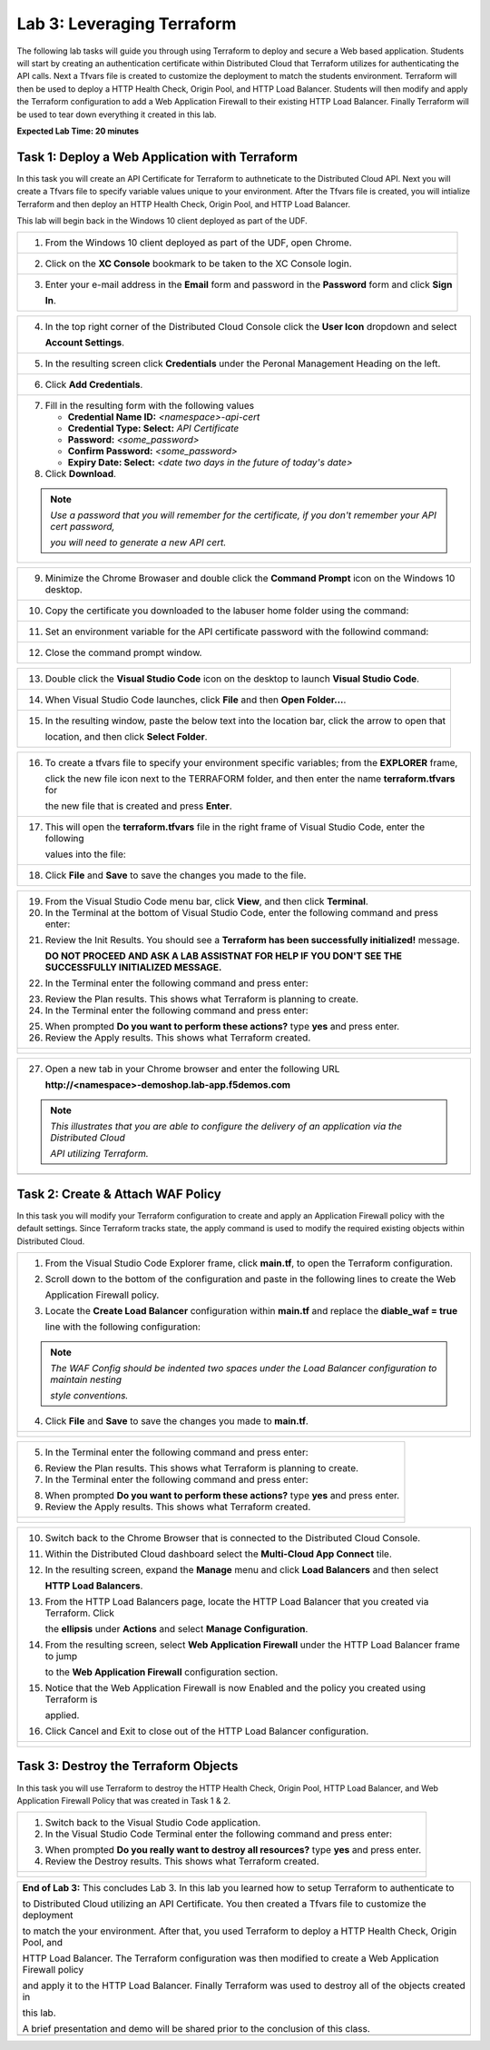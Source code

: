 Lab 3: Leveraging Terraform
===========================

The following lab tasks will guide you through using Terraform to deploy and secure a Web based application.  
Students will start by creating an authentication certificate within Distributed Cloud that Terraform utilizes
for authenticating the API calls.  Next a Tfvars file is created to customize the deployment to match the 
students environment. Terraform will then be used to deploy a HTTP Health Check, Origin Pool, and HTTP Load 
Balancer. Students will then modify and apply the Terraform configuration to add a Web Application Firewall 
to their existing HTTP Load Balancer. Finally Terraform will be used to tear down everything it created in 
this lab.

**Expected Lab Time: 20 minutes**

Task 1: Deploy a Web Application with Terraform  
~~~~~~~~~~~~~~~~~~~~~~~~~~~~~~~~~~~~~~~~~~~~~~~
In this task you will create an API Certificate for Terraform to authneticate to the Distributed Cloud API.  Next 
you will create a Tfvars file to specify variable values unique to your environment.  After the Tfvars file is 
created, you will intialize Terraform and then deploy an HTTP Health Check, Origin Pool, and HTTP Load Balancer. 

This lab will begin back in the Windows 10 client deployed as part of the UDF.

+---------------------------------------------------------------------------------------------------------------+
| 1. From the Windows 10 client deployed as part of the UDF, open Chrome.                                       |
|                                                                                                               |
| |lab1-Chrome|                                                                                                 |
+---------------------------------------------------------------------------------------------------------------+
| 2. Click on the **XC Console** bookmark to be taken to the XC Console login.                                  |
|                                                                                                               |
| |lab1-XC_Bookmark|                                                                                            |
+---------------------------------------------------------------------------------------------------------------+
| 3. Enter your e-mail address in the **Email** form and password in the **Password** form and click **Sign**   |
|                                                                                                               |
|    **In**.                                                                                                    |
|                                                                                                               |
| |lab1-XC_Signin|                                                                                              |
+---------------------------------------------------------------------------------------------------------------+

+---------------------------------------------------------------------------------------------------------------+
| 4. In the top right corner of the Distributed Cloud Console click the **User Icon** dropdown and select       |
|                                                                                                               |
|    **Account Settings**.                                                                                      |
|                                                                                                               |
| |lab1-Account_Settings|                                                                                       |
+---------------------------------------------------------------------------------------------------------------+
| 5. In the resulting screen click **Credentials** under the Peronal Management Heading on the left.            |
|                                                                                                               |
| |lab1-Credentials|                                                                                            |
+---------------------------------------------------------------------------------------------------------------+
| 6. Click **Add Credentials**.                                                                                 |
|                                                                                                               |
| |lab1-Add_Credentials|                                                                                        |
+---------------------------------------------------------------------------------------------------------------+
| 7. Fill in the resulting form with the following values                                                       |
|                                                                                                               |
|    * **Credential Name ID:**  *<namespace>-api-cert*                                                          |
|    * **Credential Type: Select:** *API Certificate*                                                           |
|    * **Password:** *<some_password>*                                                                          |
|    * **Confirm Password:** *<some_password>*                                                                  |
|    * **Expiry Date: Select:** *<date two days in the future of today's date>*                                 |
|                                                                                                               |
| 8. Click **Download**.                                                                                        |
|                                                                                                               |
| |lab3-Terraform_Download_API_Cert|                                                                            |
|                                                                                                               |
| .. note::                                                                                                     |
|    *Use a password that you will remember for the certificate, if you don't remember your API cert password,* |
|                                                                                                               |
|    *you will need to generate a new API cert.*                                                                |
+---------------------------------------------------------------------------------------------------------------+

+---------------------------------------------------------------------------------------------------------------+
| 9. Minimize the Chrome Browaser and double click the **Command Prompt** icon on the Windows 10 desktop.       |
|                                                                                                               |
| |lab3-Terraform_Cmd_Prompt|                                                                                   |
+---------------------------------------------------------------------------------------------------------------+
| 10. Copy the certificate you downloaded to the labuser home folder using the command:                         |
|                                                                                                               |
| .. code-block:: bash                                                                                          |
|    copy c:\Users\labuser\Downloads\f5-xc-lab-app.console.ves.volterra.io.api-creds.p12                        |
|    c:\Users\labuser\xc-api-cert.p12                                                                           |
|                                                                                                               |
| |lab3-Terraform_Cert_Copy|                                                                                    |
+---------------------------------------------------------------------------------------------------------------+
| 11. Set an environment variable for the API certificate password with the followind command:                  |
|                                                                                                               |
| .. code-block:: bash                                                                                          |
|    setx VES_P12_PASSWORD "<some_password>"                                                                    |
|                                                                                                               |
| |lab3-Terraform_Cert_Password|                                                                                |
+---------------------------------------------------------------------------------------------------------------+
| 12. Close the command prompt window.                                                                          |
+---------------------------------------------------------------------------------------------------------------+

+---------------------------------------------------------------------------------------------------------------+
| 13. Double click the **Visual Studio Code** icon on the desktop to launch **Visual Studio Code**.             |
|                                                                                                               |
| |lab3-Terraform_VSC|                                                                                          |
+---------------------------------------------------------------------------------------------------------------+
| 14. When Visual Studio Code launches, click **File** and then **Open Folder...**.                             |
|                                                                                                               |
| |lab3-Terraform_VSC_Folder|                                                                                   |
+---------------------------------------------------------------------------------------------------------------+
| 15. In the resulting window, paste the below text into the location bar, click the arrow to open that         |
|                                                                                                               |
|     location, and then click **Select Folder**.                                                               |
|                                                                                                               |
| .. code-block:: bash                                                                                          |
|    c:\Users\labuser\appworld-f5xc-automation\Terraform                                                        |
|                                                                                                               |
| |lab3-Terraform_VSC_Folder_Select|                                                                            |
+---------------------------------------------------------------------------------------------------------------+

+---------------------------------------------------------------------------------------------------------------+
| 16. To create a tfvars file to specify your environment specific variables; from the **EXPLORER** frame,      |
|                                                                                                               |
|     click the new file icon next to the TERRAFORM folder, and then enter the name **terraform.tfvars** for    | 
|                                                                                                               |
|     the new file that is created and press **Enter**.                                                         |
|                                                                                                               |
| |lab3-Terraform_VSC_Tfvars|                                                                                   |
+---------------------------------------------------------------------------------------------------------------+
| 17. This will open the **terraform.tfvars** file in the right frame of Visual Studio Code, enter the following|
|                                                                                                               |
|     values into the file:                                                                                     |
|                                                                                                               |
| .. code-block:: bash                                                                                          |
|    api_p12     = "c:/Users/labuser/xc-api-cert.p12"                                                           |
|    tenant_name = "f5-xc-lab-app"                                                                              |
|    namespace   = "<namespace>"                                                                                |
|                                                                                                               |
| |lab3-Terraform_VSC_Tfvars_Values|                                                                            |
+---------------------------------------------------------------------------------------------------------------+
| 18. Click **File** and **Save** to save the changes you made to the file.                                     |
|                                                                                                               |
| |lab3-Terraform_VSC_Tfvars_Save|                                                                              |
+---------------------------------------------------------------------------------------------------------------+

+---------------------------------------------------------------------------------------------------------------+
| 19. From the Visual Studio Code menu bar, click **View**, and then click **Terminal**.                        |
|                                                                                                               |
| 20. In the Terminal at the bottom of Visual Studio Code, enter the following command and press enter:         |
|                                                                                                               |
| .. code-block:: bash                                                                                          |
|    terraform init                                                                                             |
|                                                                                                               |
| 21. Review the Init Results. You should see a **Terraform has been successfully initialized!** message.       |
|                                                                                                               |
|     **DO NOT PROCEED AND ASK A LAB ASSISTNAT FOR HELP IF YOU DON'T SEE THE SUCCESSFULLY INITIALIZED MESSAGE.**|
|                                                                                                               |
| 22. In the Terminal enter the following command and press enter:                                              |
|                                                                                                               |
| .. code-block:: bash                                                                                          |
|    terraform plan                                                                                             |
|                                                                                                               |
| 23. Review the Plan results. This shows what Terraform is planning to create.                                 |
|                                                                                                               |
| 24. In the Terminal enter the following command and press enter:                                              |
|                                                                                                               |
| .. code-block:: bash                                                                                          |
|    terraform apply                                                                                            |
|                                                                                                               |
| 25. When prompted **Do you want to perform these actions?** type **yes** and press enter.                     |
|                                                                                                               |
| 26. Review the Apply results. This shows what Terraform created.                                              |
|                                                                                                               |
+---------------------------------------------------------------------------------------------------------------+
| |lab3-Terraform_VSC_Init|                                                                                     |
|                                                                                                               |
| |lab3-Terraform_VSC_Init_Success|                                                                             |
|                                                                                                               |
| |lab3-Terraform_VSC_Plan|                                                                                     |
|                                                                                                               |
| |lab3-Terraform_VSC_Plan_Results|                                                                             |
|                                                                                                               |
| |lab3-Terraform_VSC_Apply|                                                                                    |
|                                                                                                               |
| |lab3-Terraform_VSC_Apply_Yes|                                                                                |
|                                                                                                               |
| |lab3-Terraform_VSC_Apply_Results|                                                                            |
+---------------------------------------------------------------------------------------------------------------+

+---------------------------------------------------------------------------------------------------------------+
| 27. Open a new tab in your Chrome browser and enter the following URL                                         |
|                                                                                                               |
|     **http://<namespace>-demoshop.lab-app.f5demos.com**                                                       |
|                                                                                                               |
| .. note::                                                                                                     |
|    *This illustrates that you are able to configure the delivery of an application via the Distributed Cloud* |
|                                                                                                               |
|    *API utilizing Terraform.*                                                                                 |
+---------------------------------------------------------------------------------------------------------------+
| |lab1-Demoshop|                                                                                               |
+---------------------------------------------------------------------------------------------------------------+

Task 2: Create & Attach WAF Policy 
~~~~~~~~~~~~~~~~~~~~~~~~~~~~~~~~~~
In this task you will modify your Terraform configuration to create and apply an Application Firewall policy with
the default settings. Since Terraform tracks state, the apply command is used to modify the required existing 
objects within Distributed Cloud.

+---------------------------------------------------------------------------------------------------------------+
| 1. From the Visual Studio Code Explorer frame, click **main.tf**, to open the Terraform configuration.        |
|                                                                                                               |
| 2. Scroll down to the bottom of the configuration and paste in the following lines to create the Web          |
|                                                                                                               |
|    Application Firewall policy.                                                                               |
|                                                                                                               |
| .. code-block:: bash                                                                                          |
|    # Create WAF Policy                                                                                        |
|    resource "volterra_app_firewall" "waf" {                                                                   |
|      name = "${var.namespace}-appfw"                                                                          |
|      namespace = var.namespace                                                                                |
|      allow_all_response_codes = true                                                                          |
|      default_anonymization = true                                                                             |
|      use_default_blocking_page = true                                                                         |
|      default_bot_setting = true                                                                               |
|      default_detection_settings = true                                                                        |
|      use_loadbalancer_setting = true                                                                          |
|      blocking = true                                                                                          |
|    }                                                                                                          |
|                                                                                                               |
| 3. Locate the **Create Load Balancer** configuration within **main.tf** and replace the **diable_waf = true** |
|                                                                                                               |
|    line with the following configuration:                                                                     |
|                                                                                                               |
| .. code-block:: bash                                                                                          |
|    # WAF Config                                                                                               |
|    app_firewall {                                                                                             |
|      name = volterra_app_firewall.waf.name                                                                    |
|      namespace = var.namespace                                                                                |
|    }                                                                                                          |
|                                                                                                               |
| .. note::                                                                                                     |
|    *The WAF Config should be indented two spaces under the Load Balancer configuration to maintain nesting*   |
|                                                                                                               |
|    *style conventions.*                                                                                       |
|                                                                                                               |
| 4. Click **File** and **Save** to save the changes you made to **main.tf**.                                   |
+---------------------------------------------------------------------------------------------------------------+
| |lab3-Terraform_VSC_Main|                                                                                     |
|                                                                                                               |
| |lab3-Terraform_VSC_Appfw_Create|                                                                             |
|                                                                                                               |
| |lab3-Terraform_VSC_Appfw_LB_Disable|                                                                         |
|                                                                                                               |
| |lab3-Terraform_VSC_Appfw_LB_Config|                                                                          |
|                                                                                                               |
| |lab3-Terraform_VSC_Main_Save|                                                                                |
+---------------------------------------------------------------------------------------------------------------+

+---------------------------------------------------------------------------------------------------------------+
| 5. In the Terminal enter the following command and press enter:                                               |
|                                                                                                               |
| .. code-block:: bash                                                                                          |
|    terraform plan                                                                                             |
|                                                                                                               |
| 6. Review the Plan results. This shows what Terraform is planning to create.                                  |
|                                                                                                               |
| 7. In the Terminal enter the following command and press enter:                                               |
|                                                                                                               |
| .. code-block:: bash                                                                                          |
|    terraform apply                                                                                            |
|                                                                                                               |
| 8. When prompted **Do you want to perform these actions?** type **yes** and press enter.                      |
|                                                                                                               |
| 9. Review the Apply results. This shows what Terraform created.                                               |
|                                                                                                               |
+---------------------------------------------------------------------------------------------------------------+
| |lab3-Terraform_VSC_Appfw_Plan|                                                                               |
|                                                                                                               |
| |lab3-Terraform_VSC_Appfw_Plan_Results|                                                                       |
|                                                                                                               |
| |lab3-Terraform_VSC_Appfw_Apply|                                                                              |
|                                                                                                               |
| |lab3-Terraform_VSC_Appfw_Apply_Yes|                                                                          |
|                                                                                                               |
| |lab3-Terraform_VSC_Appfw_Apply_Results|                                                                      |
+---------------------------------------------------------------------------------------------------------------+

+---------------------------------------------------------------------------------------------------------------+
| 10. Switch back to the Chrome Browser that is connected to the Distributed Cloud Console.                     |
|                                                                                                               |
| 11. Within the Distributed Cloud dashboard select the **Multi-Cloud App Connect** tile.                       |
|                                                                                                               |
| 12. In the resulting screen, expand the **Manage** menu and click **Load Balancers** and then select          |
|                                                                                                               |
|     **HTTP Load Balancers**.                                                                                  |
|                                                                                                               |
| 13. From the HTTP Load Balancers page, locate the HTTP Load Balancer that you created via Terraform.  Click   |
|                                                                                                               |
|     the **ellipsis** under **Actions** and select **Manage Configuration**.                                   |
|                                                                                                               |
| 14. From the resulting screen, select **Web Application Firewall** under the HTTP Load Balancer frame to jump |
|                                                                                                               |
|     to the **Web Application Firewall** configuration section.                                                |
|                                                                                                               |
| 15. Notice that the Web Application Firewall is now Enabled and the policy you created using Terraform is     |
|                                                                                                               |
|     applied.                                                                                                  |
|                                                                                                               |
| 16. Click Cancel and Exit to close out of the HTTP Load Balancer configuration.                               |
+---------------------------------------------------------------------------------------------------------------+
| |lab1-XC_App_Connect|                                                                                         |
|                                                                                                               |
| |lab1-XC_LB|                                                                                                  |
|                                                                                                               |
| |lab1-XC_LB_Manage|                                                                                           |
|                                                                                                               |
| |lab3-XC_Terraform_WAF|                                                                                       |
|                                                                                                               |
| |lab3-XC_Terraform_WAF_Enable|                                                                                |
|                                                                                                               |
| |lab3-XC_Terraform_WAF_Cancel|                                                                                |
+---------------------------------------------------------------------------------------------------------------+

Task 3: Destroy the Terraform Objects 
~~~~~~~~~~~~~~~~~~~~~~~~~~~~~~~~~~~~~
In this task you will use Terraform to destroy the HTTP Health Check, Origin Pool, HTTP Load Balancer, and Web 
Application Firewall Policy that was created in Task 1 & 2.

+---------------------------------------------------------------------------------------------------------------+
| 1. Switch back to the Visual Studio Code application.                                                         |
|                                                                                                               |
| 2. In the Visual Studio Code Terminal enter the following command and press enter:                            |
|                                                                                                               |
| .. code-block:: bash                                                                                          |
|    terraform destroy                                                                                          |
|                                                                                                               |
| 3. When prompted **Do you really want to destroy all resources?** type **yes** and press enter.               |
|                                                                                                               |
| 4. Review the Destroy results. This shows what Terraform created.                                             |
|                                                                                                               |
+---------------------------------------------------------------------------------------------------------------+
| |lab3-Terraform_VSC_Destroy|                                                                                  |
|                                                                                                               |
| |lab3-Terraform_VSC_Destroy_Yes|                                                                              |
|                                                                                                               |
| |lab3-Terraform_VSC_Destroy_Results|                                                                          |
+---------------------------------------------------------------------------------------------------------------+

+---------------------------------------------------------------------------------------------------------------+
| **End of Lab 3:**  This concludes Lab 3. In this lab you learned how to setup Terraform to authenticate to    |
|                                                                                                               |
| to Distributed Cloud utilizing an API Certificate. You then created a Tfvars file to customize the deployment |
|                                                                                                               |
| to match the your environment. After that, you used Terraform to deploy a HTTP Health Check, Origin Pool, and |
|                                                                                                               |
| HTTP Load Balancer.  The Terraform configuration was then modified to create a Web Application Firewall policy|
|                                                                                                               |
| and apply it to the HTTP Load Balancer. Finally Terraform was used to destroy all of the objects created in   |
|                                                                                                               |
| this lab.                                                                                                     |
|                                                                                                               |
| A brief presentation and demo will be shared prior to the conclusion of this class.                           |
+---------------------------------------------------------------------------------------------------------------+
| |labend|                                                                                                      |
+---------------------------------------------------------------------------------------------------------------+

.. |lab1-Chrome| image:: _static/lab1-Chrome.png
   :width: 800px
.. |lab1-XC_Bookmark| image:: _static/lab1-XC_Bookmark.png
   :width: 800px
.. |lab1-XC_Signin| image:: _static/lab1-XC_Signin.png
   :width: 800px
.. |lab1-Account_Settings| image:: _static/lab1-Account_Settings.png
   :width: 800px
.. |lab1-Credentials| image:: _static/lab1-Credentials.png
   :width: 800px
.. |lab1-Add_Credentials| image:: _static/lab1-Add_Credentials.png
   :width: 800px
.. |lab3-Terraform_Download_API_Cert| image:: _static/lab3-Terraform_Download_API_Cert.png
   :width: 800px
.. |lab3-Terraform_Cmd_Prompt| image:: _static/lab3-Terraform_Cmd_Prompt.png
   :width: 800px
.. |lab3-Terraform_Cert_Copy| image:: _static/lab3-Terraform_Cert_Copy.png
   :width: 800px
.. |lab3-Terraform_Cert_Password| image:: _static/lab3-Terraform_Cert_Password.png
   :width: 800px
.. |lab3-Terraform_VSC| image:: _static/lab3-Terraform_VSC.png
   :width: 800px
.. |lab3-Terraform_VSC_Folder| image:: _static/lab3-Terraform_VSC_Folder.png
   :width: 800px
.. |lab3-Terraform_VSC_Folder_Select| image:: _static/lab3-Terraform_VSC_Folder_Select.png
   :width: 800px
.. |lab3-Terraform_VSC_Tfvars| image:: _static/lab3-Terraform_VSC_tfvars.png
   :width: 800px
.. |lab3-Terraform_VSC_Tfvars_Values| image:: _static/lab3-Terraform_VSC_tfvars_values.png
   :width: 800px
.. |lab3-Terraform_VSC_Tfvars_Save| image:: _static/lab3-Terraform_VSC_tfvars_save.png
   :width: 800px
.. |lab3-Terraform_VSC_Init| image:: _static/lab3-Terraform_VSC_Init.png
   :width: 800px
.. |lab3-Terraform_VSC_Init_Success| image:: _static/lab3-Terraform_VSC_Init_Success.png
   :width: 800px
.. |lab3-Terraform_VSC_Plan| image:: _static/lab3-Terraform_VSC_Plan.png
   :width: 800px
.. |lab3-Terraform_VSC_Plan_Results| image:: _static/lab3-Terraform_VSC_Plan_Results.png
   :width: 800px
.. |lab3-Terraform_VSC_Apply| image:: _static/lab3-Terraform_VSC_Apply.png
   :width: 800px
.. |lab3-Terraform_VSC_Apply_Yes| image:: _static/lab3-Terraform_VSC_Apply_Yes.png
   :width: 800px
.. |lab3-Terraform_VSC_Apply_Results| image:: _static/lab3-Terraform_VSC_Apply_Results.png
   :width: 800px
.. |lab1-Demoshop| image:: _static/lab1-Demoshop.png
   :width: 800px
.. |lab3-Terraform_VSC_Main| image:: _static/lab3-Terraform_VSC_Main.png
   :width: 800px
.. |lab3-Terraform_VSC_Appfw_Create| image:: _static/lab3-Terraform_VSC_Appfw_Create.png
   :width: 800px
.. |lab3-Terraform_VSC_Appfw_LB_Disable| image:: _static/lab3-Terraform_VSC_Appfw_LB_Disable.png
   :width: 800px
.. |lab3-Terraform_VSC_Appfw_LB_Config| image:: _static/lab3-Terraform_VSC_Appfw_LB_Config.png
   :width: 800px
.. |lab3-Terraform_VSC_Main_Save| image:: _static/lab3-Terraform_VSC_Main_Save.png
   :width: 800px
.. |lab3-Terraform_VSC_Appfw_Plan| image:: _static/lab3-Terraform_VSC_Appfw_Plan.png
   :width: 800px
.. |lab3-Terraform_VSC_Appfw_Plan_Results| image:: _static/lab3-Terraform_VSC_Appfw_Plan_Results.png
   :width: 800px
.. |lab3-Terraform_VSC_Appfw_Apply| image:: _static/lab3-Terraform_VSC_Appfw_Apply.png
   :width: 800px
.. |lab3-Terraform_VSC_Appfw_Apply_Yes| image:: _static/lab3-Terraform_VSC_Appfw_Apply_Yes.png
   :width: 800px
.. |lab3-Terraform_VSC_Appfw_Apply_Results| image:: _static/lab3-Terraform_VSC_Appfw_Apply_Results.png
   :width: 800px
.. |lab1-XC_App_Connect| image:: _static/lab1-XC_App_Connect.png
   :width: 800px
.. |lab1-XC_LB| image:: _static/lab1-XC_LB.png
   :width: 800px
.. |lab1-XC_LB_Manage| image:: _static/lab1-XC_LB_Manage.png
   :width: 800px
.. |lab3-XC_Terraform_WAF| image:: _static/lab3-XC_Terraform_WAF.png
   :width: 800px
.. |lab3-XC_Terraform_WAF_Enable| image:: _static/lab3-XC_Terraform_WAF_Enable.png
   :width: 800px
.. |lab3-XC_Terraform_WAF_Cancel| image:: _static/lab3-XC_Terraform_WAF_Cancel.png
   :width: 800px
.. |lab3-Terraform_VSC_Destroy| image:: _static/lab3-Terraform_VSC_Destroy.png
   :width: 800px
.. |lab3-Terraform_VSC_Destroy_Yes| image:: _static/lab3-Terraform_VSC_Destroy_yes.png
   :width: 800px
.. |lab3-Terraform_VSC_Destroy_Results| image:: _static/lab3-Terraform_VSC_Destroy_Results.png
   :width: 800px
.. |labend| image:: _static/labend.png
   :width: 800px